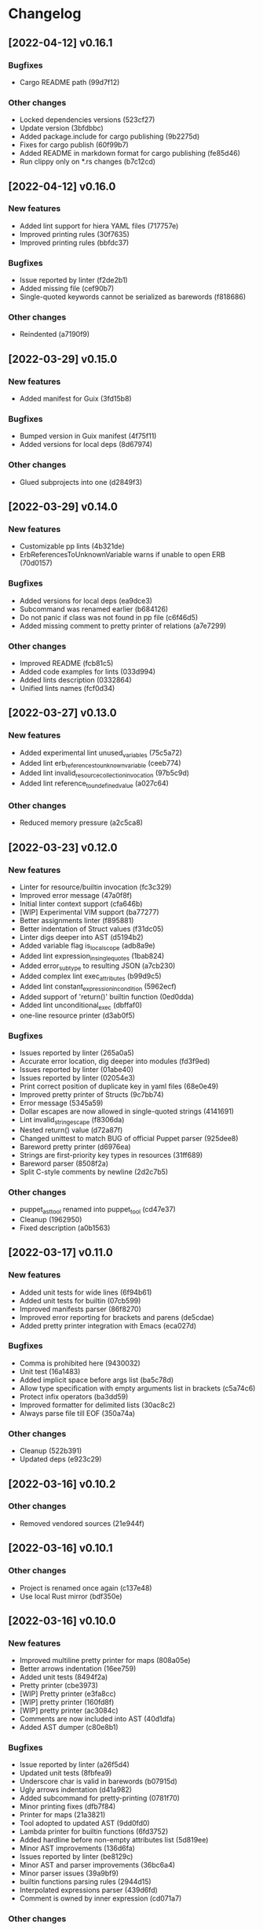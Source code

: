 * Changelog
** [2022-04-12] v0.16.1

*** Bugfixes

 - Cargo README path (99d7f12)

*** Other changes

 - Locked dependencies versions (523cf27)
 - Update version (3bfdbbc)
 - Added package.include for cargo publishing (9b2275d)
 - Fixes for cargo publish (60f99b7)
 - Added README in markdown format for cargo publishing (fe85d46)
 - Run clippy only on *.rs changes (b7c12cd)


** [2022-04-12] v0.16.0

*** New features

 - Added lint support for hiera YAML files (717757e)
 - Improved printing rules (30f7635)
 - Improved printing rules (bbfdc37)

*** Bugfixes

 - Issue reported by linter (f2de2b1)
 - Added missing file (cef90b7)
 - Single-quoted keywords cannot be serialized as barewords (f818686)

*** Other changes

 - Reindented (a7190f9)


** [2022-03-29] v0.15.0

*** New features

 - Added manifest for Guix (3fd15b8)

*** Bugfixes

 - Bumped version in Guix manifest (4f75f11)
 - Added versions for local deps (8d67974)

*** Other changes

 - Glued subprojects into one (d2849f3)


** [2022-03-29] v0.14.0

*** New features

 - Customizable pp lints (4b321de)
 - ErbReferencesToUnknownVariable warns if unable to open ERB (70d0157)

*** Bugfixes

 - Added versions for local deps (ea9dce3)
 - Subcommand was renamed earlier (b684126)
 - Do not panic if class was not found in pp file (c6f46d5)
 - Added missing comment to pretty printer of relations (a7e7299)

*** Other changes

 - Improved README (fcb81c5)
 - Added code examples for lints (033d994)
 - Added lints description (0332864)
 - Unified lints names (fcf0d34)


** [2022-03-27] v0.13.0

*** New features

 - Added experimental lint unused_variables (75c5a72)
 - Added lint erb_references_to_unknown_variable (ceeb774)
 - Added lint invalid_resource_collection_invocation (97b5c9d)
 - Added lint reference_to_undefined_value (a027c64)

*** Other changes

 - Reduced memory pressure (a2c5ca8)


** [2022-03-23] v0.12.0

*** New features

 - Linter for resource/builtin invocation (fc3c329)
 - Improved error message (47a0f8f)
 - Initial linter context support (cfa646b)
 - [WIP] Experimental VIM support (ba77277)
 - Better assignments linter (f895881)
 - Better indentation of Struct values (f31dc05)
 - Linter digs deeper into AST (d5194b2)
 - Added variable flag is_local_scope (adb8a9e)
 - Added lint expression_in_single_quotes (1bab824)
 - Added error_subtype to resulting JSON (a7cb230)
 - Added complex lint exec_attributes (b99d9c5)
 - Added lint constant_expression_in_condition (5962ecf)
 - Added support of 'return()' builtin function (0ed0dda)
 - Added lint unconditional_exec (dbffaf0)
 - one-line resource printer (d3ab0f5)

*** Bugfixes

 - Issues reported by linter (265a0a5)
 - Accurate error location, dig deeper into modules (fd3f9ed)
 - Issues reported by linter (01abe40)
 - Issues reported by linter (02054e3)
 - Print correct position of duplicate key in yaml files (68e0e49)
 - Improved pretty printer of Structs (9c7bb74)
 - Error message (5345a59)
 - Dollar escapes are now allowed in single-quoted strings (4141691)
 - Lint invalid_string_escape (f8306da)
 - Nested return() value (d72a87f)
 - Changed unittest to match BUG of official Puppet parser (925dee8)
 - Bareword pretty printer (d6976ea)
 - Strings are first-priority key types in resources (31ff689)
 - Bareword parser (8508f2a)
 - Split C-style comments by newline (2d2c7b5)

*** Other changes

 - puppet_ast_tool renamed into puppet_tool (cd47e37)
 - Cleanup (1962950)
 - Fixed description (a0b1563)


** [2022-03-17] v0.11.0

*** New features

 - Added unit tests for wide lines (6f94b61)
 - Added unit tests for builtin (07cb599)
 - Improved manifests parser (86f8270)
 - Improved error reporting for brackets and parens (de5cdae)
 - Added pretty printer integration with Emacs (eca027d)

*** Bugfixes

 - Comma is prohibited here (9430032)
 - Unit test (16a1483)
 - Added implicit space before args list (ba5c78d)
 - Allow type specification with empty arguments list in brackets (c5a74c6)
 - Protect infix operators (ba3dd59)
 - Improved formatter for delimited lists (30ac8c2)
 - Always parse file till EOF (350a74a)

*** Other changes

 - Cleanup (522b391)
 - Updated deps (e923c29)


** [2022-03-16] v0.10.2

*** Other changes

 - Removed vendored sources (21e944f)


** [2022-03-16] v0.10.1

*** Other changes

 - Project is renamed once again (c137e48)
 - Use local Rust mirror (bdf350e)


** [2022-03-16] v0.10.0

*** New features

 - Improved multiline pretty printer for maps (808a05e)
 - Better arrows indentation (16ee759)
 - Added unit tests (8494f2a)
 - Pretty printer (cbe3973)
 - [WIP] Pretty printer (e3fa8cc)
 - [WIP] pretty printer (160fd8f)
 - [WIP] pretty printer (ac3084c)
 - Comments are now included into AST (40d1dfa)
 - Added AST dumper (c80e8b1)

*** Bugfixes

 - Issue reported by linter (a26f5d4)
 - Updated unit tests (8fbfea9)
 - Underscore char is valid in barewords (b07915d)
 - Ugly arrows indentation (d41a982)
 - Added subcommand for pretty-printing (0781f70)
 - Minor printing fixes (dfb7f84)
 - Printer for maps (21a3821)
 - Tool adopted to updated AST (9dd0fd0)
 - Lambda printer for builtin functions (6fd3752)
 - Added hardline before non-empty attributes list (5d819ee)
 - Minor AST improvements (136d6fa)
 - Issues reported by linter (be8129c)
 - Minor AST and parser improvements (36bc6a4)
 - Minor parser issues (39a9bf9)
 - builtin functions parsing rules (2944d15)
 - Interpolated expressions parser (439d6fd)
 - Comment is owned by inner expression (cd071a7)

*** Other changes

 - Accessor is now universal property of expression (36cecc2)
 - Toplevel is now a struct (7082a0d)
 - Generate DEB package using alien (358f3a7)
 - Removed dependency on EPEL (6dcad34)


** [2022-03-13] v0.9.0

*** New features

 - Added resourceset defaults parser and linter (9380ae6)
 - Endpos support for Flycheck in Emacs (867d9c9)
 - Linter is based on Ranges now (80e2b13)
 - [WIP] extra Location => extra Range (9cb2bd4)
 - Init module for Emacs' Flycheck (1e69f0d)
 - Better useless parens detection (3e331d2)
 - Added lints DoubleNegation and NegationOfEquation (7fa00fb)
 - Deeper lint traversing (c6daea8)
 - Deeper lint traversing (b6112a9)
 - Added lint AssignmentToInvalidExpression (9d371b2)
 - Strings interpolation parser (ebf9bf5)
 - Deeper lint traversing (73b95ce)
 - Added lint InvalidStringEscape (b76601a)
 - Added parser for function definitions (ca44f93)
 - Added support for type definitions (3368ee0)
 - Added lint RelationToTheLeft (c8c6069)
 - Better detection of useless parens, improved AST traverse (4398f65)
 - Save MacOS build as Generic artifact (e767f3d)
 - Added lint StatementWithNoSideEffects, major refactoring (0d9cbdc)
 - Added summary for human-style outputs (2e2ab60)
 - Manifest parser errors with optional URL (9f6dc68)

*** Bugfixes

 - Improved error messages (569dd8a)
 - Parser improvements (3ec46f1)
 - Interpolations parser (1c95940)
 - Toplevel parser (bd14df3)
 - Issues reported by linter (a642550)
 - Improved toplevel parser (f400c7d)
 - Updated Rust source (5895e30)
 - [WIP] Reimplemented builtin functions parser (f098480)
 - Parser issues (51bb7e3)
 - Split by character (06e8e6e)
 - Cleanup (2fec08f)
 - Issues reported by linter (1b9e53c)
 - Unit tests (2f5595d)
 - [WIP] Unit tests Location ==> Range (17be534)
 - Expressions priorities (76fcf56)
 - StatementWithNoEffect will never alert on last statement of the set (bb8fa9e)
 - Improved parser (f14f325)
 - Removed debug (700b9b4)
 - Implemented missing match case (bc898bd)
 - Tests (14628a4)
 - Improved parser (c89ba78)
 - Test (c066097)
 - Improved parser (4fbaff1)
 - Tests (1bb1e88)
 - Optional comma (4589a5e)
 - Typo (e0cd875)
 - Improved error reporting (7bb2044)
 - Added space to message (a927a21)

*** Other changes

 - Length-dependent types parser (e1183ff)
 - Vendored deps (018f75d)
 - Removed parser.rs (8fa0276)
 - Lint renamed (8fba5b2)
 - Split module (886ee9c)
 - AST for strings internals (d8be671)
 - Reordered expression variants in priority order (c133128)


** [2022-02-17] v0.8.0

*** New features

 - Unified error API (843a4a5)
 - Protect match operator (939b0d2)
 - Added lint SelectorInAttributeValue (00abfd9)

*** Bugfixes

 - Issue reported by linter (231c134)
 - Statement set is actual toplevel (53cbace)
 - Extended double quoted string escape sequences (0dfa726)
 - Single quoted string has limited escape sequences (edb4106)

*** Other changes

 - Updated licence and authors list (2bd45cf)
 - Added parse_statement_list() (52080bf)
 - Added README.md (b8dd5a5)
 - Project is renamed (4286af4)
 - Moved YAML parser into separate project (d8e1476)
 - Moved linters into separate subproject 'puppet_pp_lint' (e45d1d5)
 - 'default' case now parsed into separate variant (d2c0123)
 - Error message (3e0caca)


** [2022-02-16] v0.7.0

*** New features

 - Added lint NoDefaultCase (b35d7b9)
 - Added lint SensitiveArgumentWithDefault (964b3c8)
 - Added lints for lowercase naming (0af0115)
 - Added lint MultipleResourcesWithoutDefault (35c3085)
 - Added lint for file mode (c169d14)
 - Added new lints (51f4b13)
 - Added lint UselessDoubleQuotes (af6d49a)
 - Added new lints (a9fe3c5)
 - Improved linters infrastructure (976e84e)
 - New linters (4a1fd47)
 - Added linter DoNotUseUnless (a503d48)
 - Better error reporting (23b87ee)
 - C-style comments (48f2315)
 - Nested toplevels (0181ba5)
 - Resource attribute groups are supported (5aa9da3)
 - Added term variant Regexp (11bf1d0)
 - Added chain operator parser (65d1dda)
 - Added parser for create_resources() (a4ce9b8)
 - Added support for 'unless' statement (1e97ecb)
 - Added parser for selectors (ba2a47b)
 - Added parser for resource collectors (a793726)
 - Added parser for 'case' statement (0047e6c)
 - New statement parsers (f9b6b83)
 - Added new statement parsers (96b7845)
 - Added resource relation statement (916220d)
 - Improved test for multi-statement bodies (c3b76fa)
 - Initial support for parsing statements (88d588a)
 - Added test for parens in expression (317dfde)
 - Implemented all kinds of expressions (2501e23)
 - Implemented modulo operator (7a709c2)
 - Added test for comma separated list in brackets (646667e)
 - Added lint readable_argument_name (0cdeb61)
 - Improved error message (b7c601f)
 - Added more unit tests (62c3860)
 - linter check unique_arguments_names (ddbaae6)
 - linter check argument_typed (170fb72)
 - Linters: argument_looks_sensitive, optional_arguments_goes_first (31bdb37)
 - [WIP] pp linters infrastructure (61e32b2)

*** Bugfixes

 - Logic error in OptionalArgumentsGoesFirst (ea07161)
 - Isuues reported by linter (d272dbc)
 - Issue reported by linter (b7b713d)
 - Test (f752e6f)
 - Issue reported by linter (b61a1f3)
 - Accessor can be constructed from multiple indexes (d5c8abc)
 - Parsing order (c8ac65c)
 - Empty shell-style comments (392d680)
 - Optional terminating semicolon in resource set (6d2c053)
 - Improved error messages (c78d85a)
 - Parser improvements (a32c27e)
 - Veriable/argument name can start with underscore (3326391)
 - Fixed chain call parser (105f8ad)
 - Use correct parser for lambda args (68c50da)
 - Multiple parsing fixes (52ab7fe)
 - Fixed parsing order of comparsion operators (a72db24)
 - "Not" expression contains sub-expression (87bf19b)
 - Identifiers can start with underscore (a9ad143)
 - Ignore spaces (8767ded)
 - Issue reported by linter (5b3722d)
 - Issue reported by linter (db59885)
 - Second element of min_max pair is optional (8ad4841)
 - Support for external types with arguments (c0ee675)
 - Issues reported by linter (2fb2840)

*** Other changes

 - LintError now contains lint itself with optional URL (e811d0d)
 - Extended linters infrastructure (ed3fd19)
 - Added check_toplevel_variant() (7822815)
 - Renamed field (952463c)
 - Import frequently used terms (4997057)
 - New implementation for relation chains (37e99de)
 - ResourceRelation -> ResourceTypeRelation (b4bffb0)
 - Major refactoring (7e06cb1)
 - [WIP] Major refactoring (c17e664)
 - [WIP] Major project refactoring (576a5dd)


** [2021-11-29] v0.6.1

*** Bugfixes

 - RPM spec example config installation (8c57d3f)


** [2021-11-29] v0.6.0

*** New features

 - Added configuration file (a3681bb)
 - Improved error reporting (76a1d36)
 - *.pp AST cache (add99ce)
 - AST with location markers (ef613b5)
 - Check if class has arguments specified in hiera files (c8ad50f)
 - Initial *.pp parser (0abcde0, b381c05)

*** Other changes

 - Got rid of AST with borrowed values (a660687)


** [2021-11-23] v0.5.0

*** New features

 - Added hiera check: key {...} contains single semicolon (5cd8fe9)
 - Detect invalid characters in puppet module names (4455914)
 - Initial merge keys support (416f1dc)
 - Added unit tests for yaml duplicate keys (75c130b)
 - Check if yaml is not executable (32f0c68)
 - Count errors, exit with code 1 on error (6c0c572)

*** Bugfixes

 - Do not throw DuplicateKey error for merge operation (973e03f)
 - Fixed error message (03d4595)

*** Other changes

 - Added documentation for TODO (a3afc5b)
 - Early return (2f7e08c)
 - Fixed typo in docstrings (3dc0add)


** [2021-11-23] v0.4.0

*** New features

 - Added yaml/hiera checkers (7570d96)

*** Bugfixes

 - Resolved issues reported by linter (0272fd0)

*** Other changes

 - Added build notifications to CI (9a0b51f)
 - Added lint checks to CI (a0b61a0)


** [2021-09-07] v0.3.2

*** Other changes

 - Added MacOS builds to CI (d2958a8)


** [2021-09-07] v0.3.1

*** Bugfixes

 - Added linker options for MacOS (8c85bed)


** [2021-09-05] v0.3.0

*** New features

 - Added value lookup path (e36d3a6)

*** Bugfixes

 - Added support of hiera.yaml from dev branch of mapuppet (be44b22)


** [2021-09-04] v0.2.2

*** Bugfixes

 - marked-json is broken unless custom serializer is implemented for hash keys (8c5f8e2)
 - Issues reported by linter (904fa5c)

*** Other changes

 - Description in CI (f8d81b5)


** [2021-09-04] v0.2.1

*** Bugfixes

 - Path to Cargo.toml and macro in spec file (6fc4cae)


** [2021-09-04] v0.2.0

*** New features

 - Added rpm spec, Gitlab CI (b23a9db)



** [2021-09-04] v0.1.0

*** New features

 - Dynamic recursive substitutions (14bf7b8)
 - Call git blame on whole key-value (b0a15de)
 - Initial commit (736bad1)

